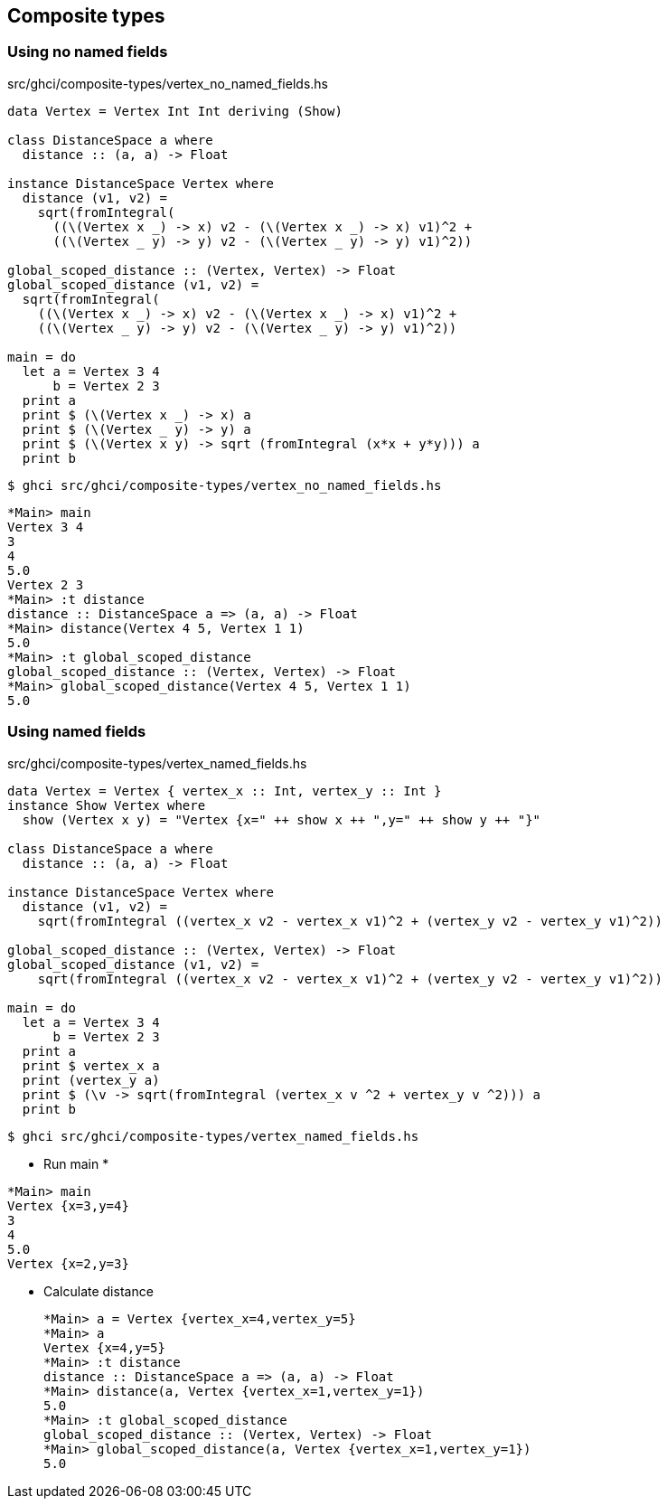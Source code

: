 == Composite types

=== Using no named fields

[source,haskell]
.src/ghci/composite-types/vertex_no_named_fields.hs
----
data Vertex = Vertex Int Int deriving (Show)

class DistanceSpace a where
  distance :: (a, a) -> Float

instance DistanceSpace Vertex where
  distance (v1, v2) =
    sqrt(fromIntegral(
      ((\(Vertex x _) -> x) v2 - (\(Vertex x _) -> x) v1)^2 +
      ((\(Vertex _ y) -> y) v2 - (\(Vertex _ y) -> y) v1)^2))

global_scoped_distance :: (Vertex, Vertex) -> Float
global_scoped_distance (v1, v2) =
  sqrt(fromIntegral(
    ((\(Vertex x _) -> x) v2 - (\(Vertex x _) -> x) v1)^2 +
    ((\(Vertex _ y) -> y) v2 - (\(Vertex _ y) -> y) v1)^2))

main = do
  let a = Vertex 3 4
      b = Vertex 2 3
  print a
  print $ (\(Vertex x _) -> x) a
  print $ (\(Vertex _ y) -> y) a
  print $ (\(Vertex x y) -> sqrt (fromIntegral (x*x + y*y))) a
  print b
----

[source,console]
----
$ ghci src/ghci/composite-types/vertex_no_named_fields.hs
----

[source,haskell]
----
*Main> main
Vertex 3 4
3
4
5.0
Vertex 2 3
*Main> :t distance
distance :: DistanceSpace a => (a, a) -> Float
*Main> distance(Vertex 4 5, Vertex 1 1)
5.0
*Main> :t global_scoped_distance
global_scoped_distance :: (Vertex, Vertex) -> Float
*Main> global_scoped_distance(Vertex 4 5, Vertex 1 1)
5.0
----

=== Using named fields

[source,haskell]
.src/ghci/composite-types/vertex_named_fields.hs
----
data Vertex = Vertex { vertex_x :: Int, vertex_y :: Int }
instance Show Vertex where
  show (Vertex x y) = "Vertex {x=" ++ show x ++ ",y=" ++ show y ++ "}"

class DistanceSpace a where
  distance :: (a, a) -> Float

instance DistanceSpace Vertex where
  distance (v1, v2) =
    sqrt(fromIntegral ((vertex_x v2 - vertex_x v1)^2 + (vertex_y v2 - vertex_y v1)^2))

global_scoped_distance :: (Vertex, Vertex) -> Float
global_scoped_distance (v1, v2) =
    sqrt(fromIntegral ((vertex_x v2 - vertex_x v1)^2 + (vertex_y v2 - vertex_y v1)^2))

main = do
  let a = Vertex 3 4
      b = Vertex 2 3
  print a
  print $ vertex_x a
  print (vertex_y a)
  print $ (\v -> sqrt(fromIntegral (vertex_x v ^2 + vertex_y v ^2))) a
  print b
----

[source,console]
----
$ ghci src/ghci/composite-types/vertex_named_fields.hs
----

* Run main
*
[source,haskell]
----
*Main> main
Vertex {x=3,y=4}
3
4
5.0
Vertex {x=2,y=3}
----

* Calculate distance
+
[source,haskell]
----
*Main> a = Vertex {vertex_x=4,vertex_y=5}
*Main> a
Vertex {x=4,y=5}
*Main> :t distance
distance :: DistanceSpace a => (a, a) -> Float
*Main> distance(a, Vertex {vertex_x=1,vertex_y=1})
5.0
*Main> :t global_scoped_distance
global_scoped_distance :: (Vertex, Vertex) -> Float
*Main> global_scoped_distance(a, Vertex {vertex_x=1,vertex_y=1})
5.0
----
